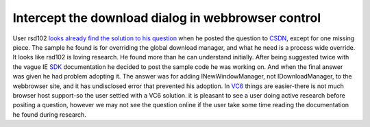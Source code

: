 Intercept the download dialog in webbrowser control
===================================================
.. post:: 4, Nov, 2009
   :tags: Active Template Library,Trident (layout engine),Visual C++,WebBrowser Control
   :category: CSDN,enmsdn,Microsoft,Visual Studio
   :author: jiangshengvc
   :nocomments:

User rsd102 `looks already find the solution to his
question <http://topic.csdn.net/u/20091028/16/db45edcc-bc4a-42e7-950a-93c0c78f0a01.html>`__
when he posted the question to `CSDN <http://community.csdn.net>`__,
except for one missing piece. The sample he found is for overriding the
global download manager, and what he need is a process wide override. It
looks like rsd102 is loving research. He found more than he can
understand initially. After being suggested twice with the vague IE
`SDK <http://en.wikipedia.org/wiki/Software_development_kit>`__
documentation he decided to post the sample code he was working on. And
when the final answer was given he had problem adopting it. The answer
was for adding INewWindowManager, not IDownloadManager, to the
webbrowser site, and it has undisclosed error that prevented his
adoption. In
`VC6 <http://msdn2.microsoft.com/en-us/visualc/default.aspx>`__ things
are easier-there is not much browser host support-so the user settled
with a VC6 solution. it is pleasant to see a user doing active research
before positing a question, however we may not see the question online
if the user take some time reading the documentation he found during
research.

